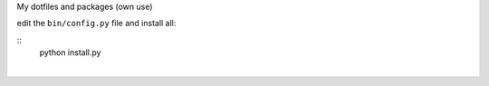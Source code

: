 My dotfiles and packages (own use)

edit the ``bin/config.py`` file and install all:

::
    python install.py
|